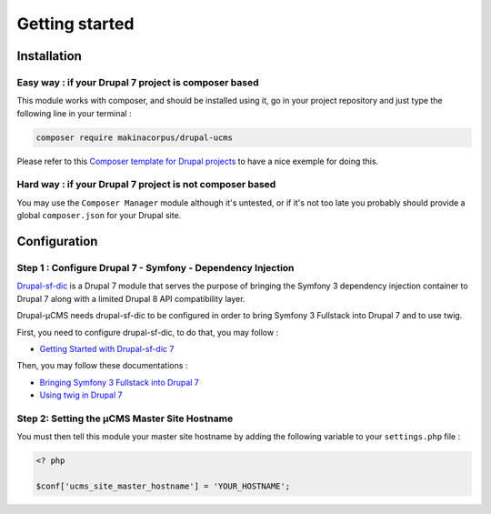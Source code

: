Getting started
===============

Installation
------------

Easy way : if your Drupal 7 project is composer based
^^^^^^^^^^^^^^^^^^^^^^^^^^^^^^^^^^^^^^^^^^^^^^^^^^^^^
This module works with composer, and should be installed using it, go in your 
project repository and just type the following line in your terminal :

.. code-block:: sh

    composer require makinacorpus/drupal-ucms

Please refer to this `Composer template for Drupal projects <https://github.com/drupal-composer/drupal-project/tree/7.x/>`_
to have a nice exemple for doing this.

Hard way : if your Drupal 7 project is not composer based
^^^^^^^^^^^^^^^^^^^^^^^^^^^^^^^^^^^^^^^^^^^^^^^^^^^^^^^^^
You may use the ``Composer Manager`` module although it's untested, or if it's 
not too late you probably should provide a global ``composer.json`` for your 
Drupal site.

Configuration
-------------

Step 1 : Configure Drupal 7 - Symfony - Dependency Injection
^^^^^^^^^^^^^^^^^^^^^^^^^^^^^^^^^^^^^^^^^^^^^^^^^^^^^^^^^^^^
`Drupal-sf-dic <https://github.com/makinacorpus/dupral-ucms/>`_  is a Drupal 7 
module that serves the purpose of bringing the Symfony 3 dependency injection 
container to Drupal 7 along with a limited Drupal 8 API compatibility layer.

Drupal-µCMS needs drupal-sf-dic to be configured in order to bring Symfony 3 Fullstack 
into Drupal 7 and to use twig.

First, you need to configure drupal-sf-dic, to do that, you may follow :

* `Getting Started with Drupal-sf-dic 7 <http://drupal-sf-dic.readthedocs.io/en/latest/getting-started.html>`_

Then, you may follow these documentations :

* `Bringing Symfony 3 Fullstack into Drupal 7 <http://drupal-sf-dic.readthedocs.io/en/latest/bundles.html>`_
* `Using twig in Drupal 7 <http://drupal-sf-dic.readthedocs.io/en/latest/twig.html>`_

Step 2: Setting the µCMS Master Site Hostname
^^^^^^^^^^^^^^^^^^^^^^^^^^^^^^^^^^^^^^^^^^^^^
You must then tell this module your master site hostname by adding the following 
variable to your ``settings.php`` file :

.. code-block:: php
   
   <? php
   
   $conf['ucms_site_master_hostname'] = 'YOUR_HOSTNAME';
